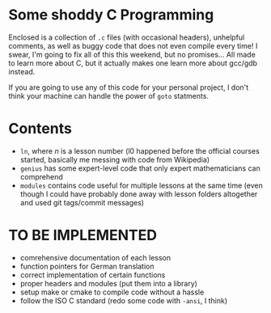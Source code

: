 * Some shoddy C Programming

  Enclosed is a collection of =.c= files (with occasional headers), unhelpful comments, as well as buggy code that does not even compile every time! I swear, I'm going to fix all of this this weekend, but no promises... All made to learn more about C, but it actually makes one learn more about gcc/gdb instead.

  If you are going to use any of this code for your personal project, I don't think your machine can handle the power of =goto= statments.

* Contents
- =ln=, where /n/ is a lesson number (l0 happened before the official courses started, basically me messing with code from Wikipedia) 
- =genius= has some expert-level code that only expert mathematicians can comprehend
- =modules= contains code useful for multiple lessons at the same time (even though I could have probably done away with lesson folders altogether and used git tags/commit messages)

* TO BE IMPLEMENTED
-  comrehensive documentation of each lesson
-  function pointers for German translation
-  correct implementation of certain functions
-  proper headers and modules (put them into a library)
-  setup make or cmake to compile code without a hassle
-  follow the ISO C standard (redo some code with =-ansi=, I think)

  
